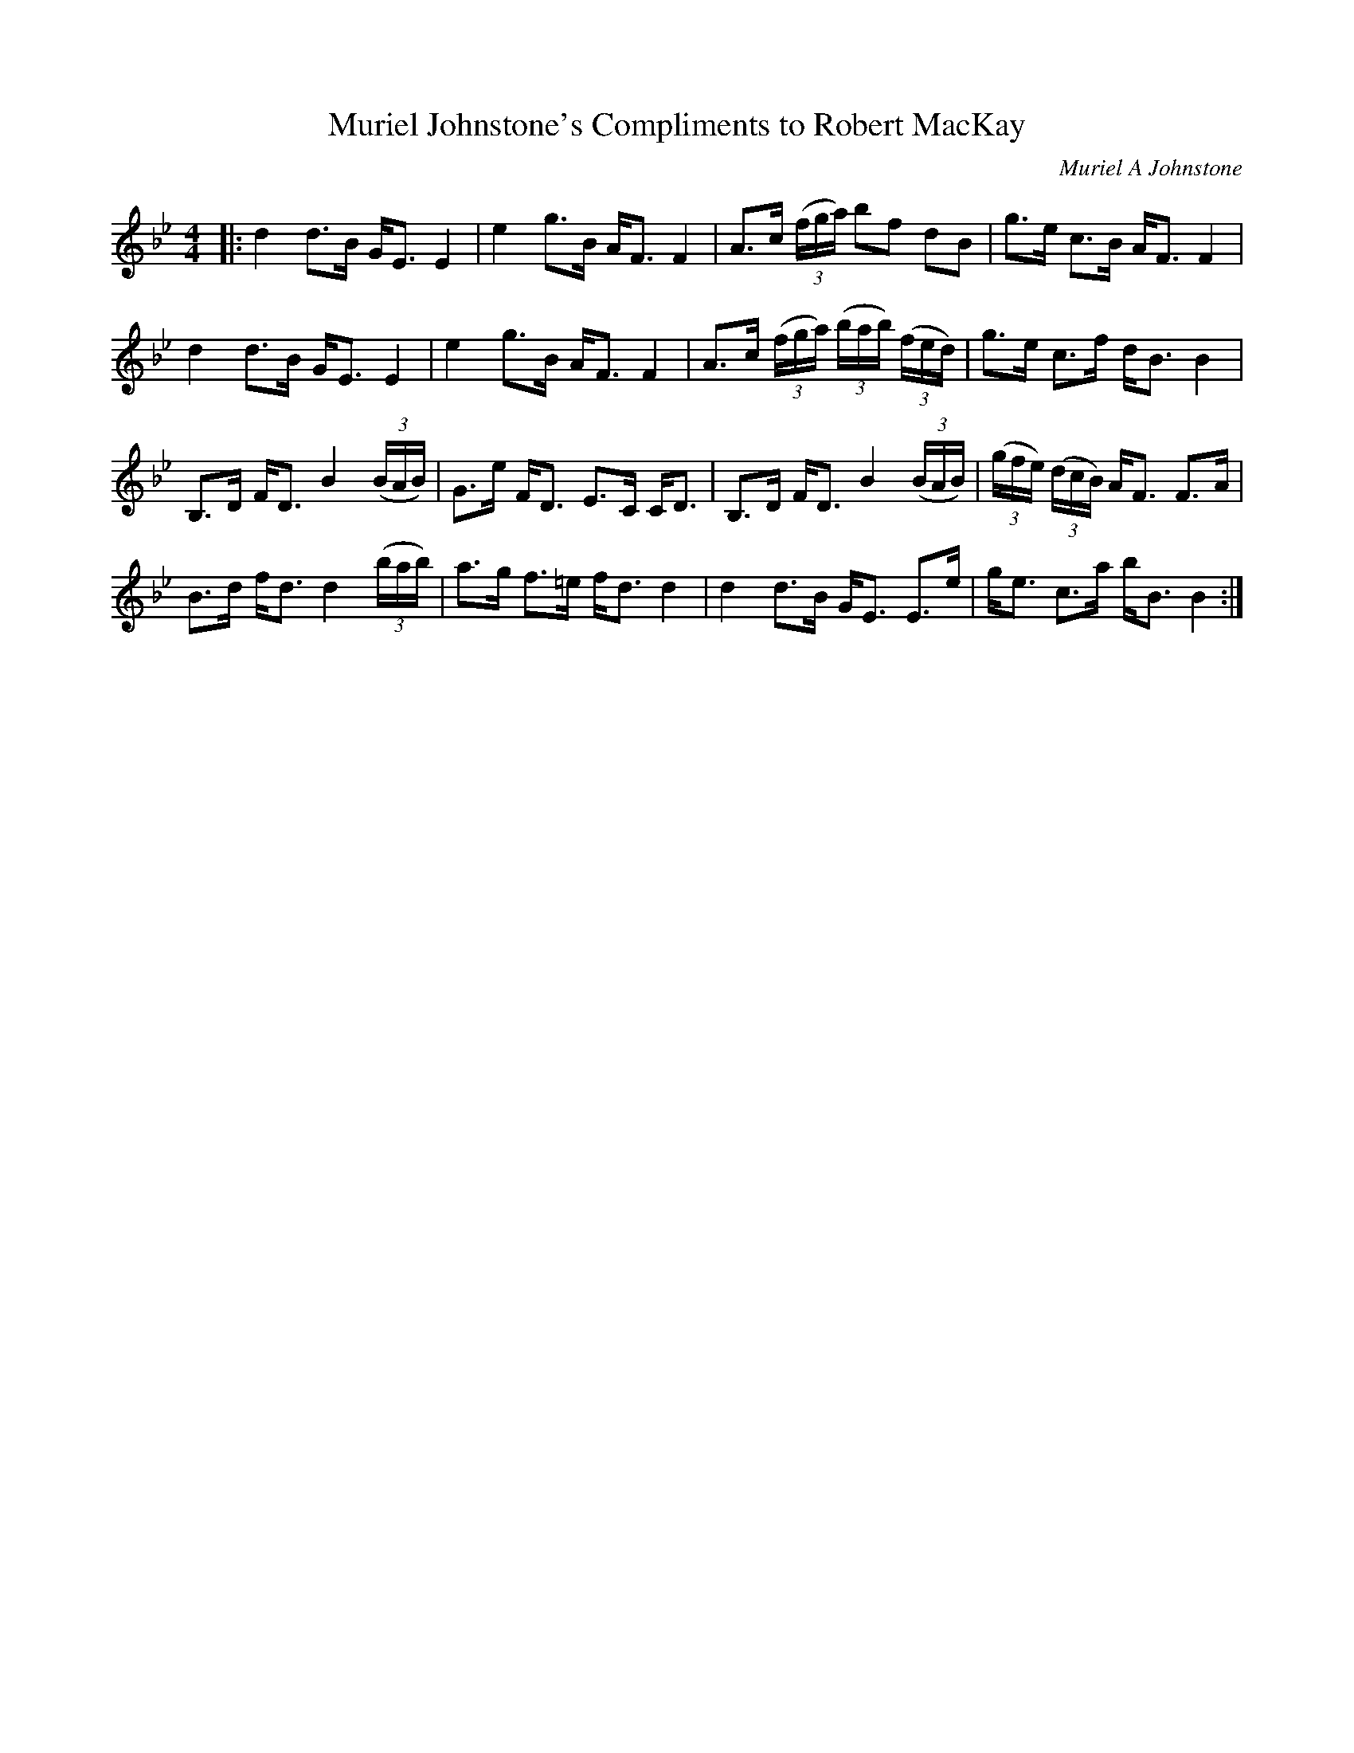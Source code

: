 X:1
T: Muriel Johnstone's Compliments to Robert MacKay
C:Muriel A Johnstone
R:Strathspey
%Q: 128
K:Bb
M:4/4
L:1/16
|:d4 d3B GE3 E4|e4 g3B AF3 F4|A3c ((3fga) b2f2 d2B2|g3e c3B AF3 F4|
d4 d3B GE3 E4|e4 g3B AF3 F4|A3c ((3fga) ((3bab) ((3fed) |g3e c3f dB3 B4|
B,3D FD3 B4 ((3BAB) |G3e FD3 E3C CD3|B,3D FD3 B4 ((3BAB) |((3gfe) ((3dcB) AF3 F3A|
B3d fd3 d4 ((3bab) |a3g f3=e fd3 d4|d4 d3B GE3 E3e|ge3 c3a bB3 B4:|
